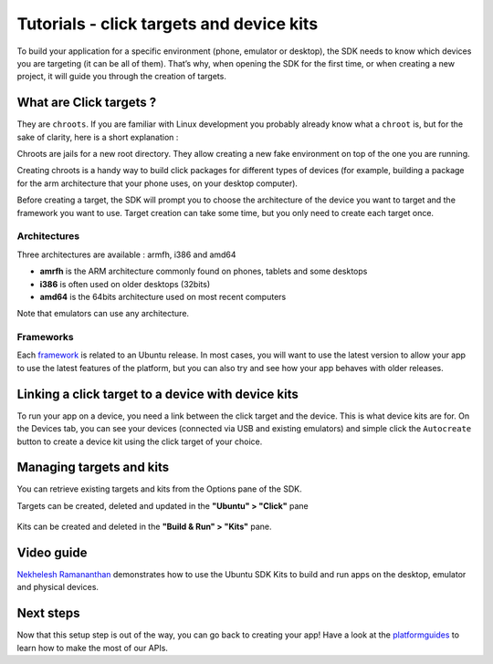Tutorials - click targets and device kits
=========================================

To build your application for a specific environment (phone, emulator or
desktop), the SDK needs to know which devices you are targeting (it can
be all of them). That’s why, when opening the SDK for the first time, or
when creating a new project, it will guide you through the creation of
targets.

What are Click targets ?
------------------------

They are ``chroots``. If you are familiar with Linux development you
probably already know what a ``chroot`` is, but for the sake of clarity,
here is a short explanation :

Chroots are jails for a new root directory. They allow creating a new
fake environment on top of the one you are running.

Creating chroots is a handy way to build click packages for different
types of devices (for example, building a package for the arm
architecture that your phone uses, on your desktop computer).

Before creating a target, the SDK will prompt you to choose the
architecture of the device you want to target and the framework you want
to use. Target creation can take some time, but you only need to create
each target once.

Architectures
~~~~~~~~~~~~~

Three architectures are available : armfh, i386 and amd64

-  **amrfh** is the ARM architecture commonly found on phones, tablets
   and some desktops
-  **i386** is often used on older desktops (32bits)
-  **amd64** is the 64bits architecture used on most recent computers

Note that emulators can use any architecture.

Frameworks
~~~~~~~~~~

Each `framework <../guides/frameworks.md>`__ is related to an Ubuntu
release. In most cases, you will want to use the latest version to allow
your app to use the latest features of the platform, but you can also
try and see how your app behaves with older releases.

Linking a click target to a device with device kits
---------------------------------------------------

To run your app on a device, you need a link between the click target
and the device. This is what device kits are for. On the Devices tab,
you can see your devices (connected via USB and existing emulators) and
simple click the ``Autocreate`` button to create a device kit using the
click target of your choice.

.. figure:: ../../../media/autocreate_device_kit-700x399.png
   :alt: 

Managing targets and kits
-------------------------

You can retrieve existing targets and kits from the Options pane of the
SDK.

Targets can be created, deleted and updated in the **"Ubuntu" >
"Click"** pane

.. figure:: ../../../media/manage_targets-700x404.png
   :alt: 

Kits can be created and deleted in the **"Build & Run" > "Kits"** pane.

.. figure:: ../../../media/manage_kits-700x404.png
   :alt: 

Video guide
-----------

`Nekhelesh
Ramananthan <https://plus.google.com/+NekheleshRamananthan/posts>`__
demonstrates how to use the Ubuntu SDK Kits to build and run apps on the
desktop, emulator and physical devices.

.. raw:: html

   <iframe width="560" height="315" src="https://www.youtube-nocookie.com/embed/PBpCykbmqs8?rel=0" frameborder="0" allowfullscreen>

.. raw:: html

   </iframe>

Next steps
----------

Now that this setup step is out of the way, you can go back to creating
your app! Have a look at the `platformguides <../guides/index.md>`__ to
learn how to make the most of our APIs.
